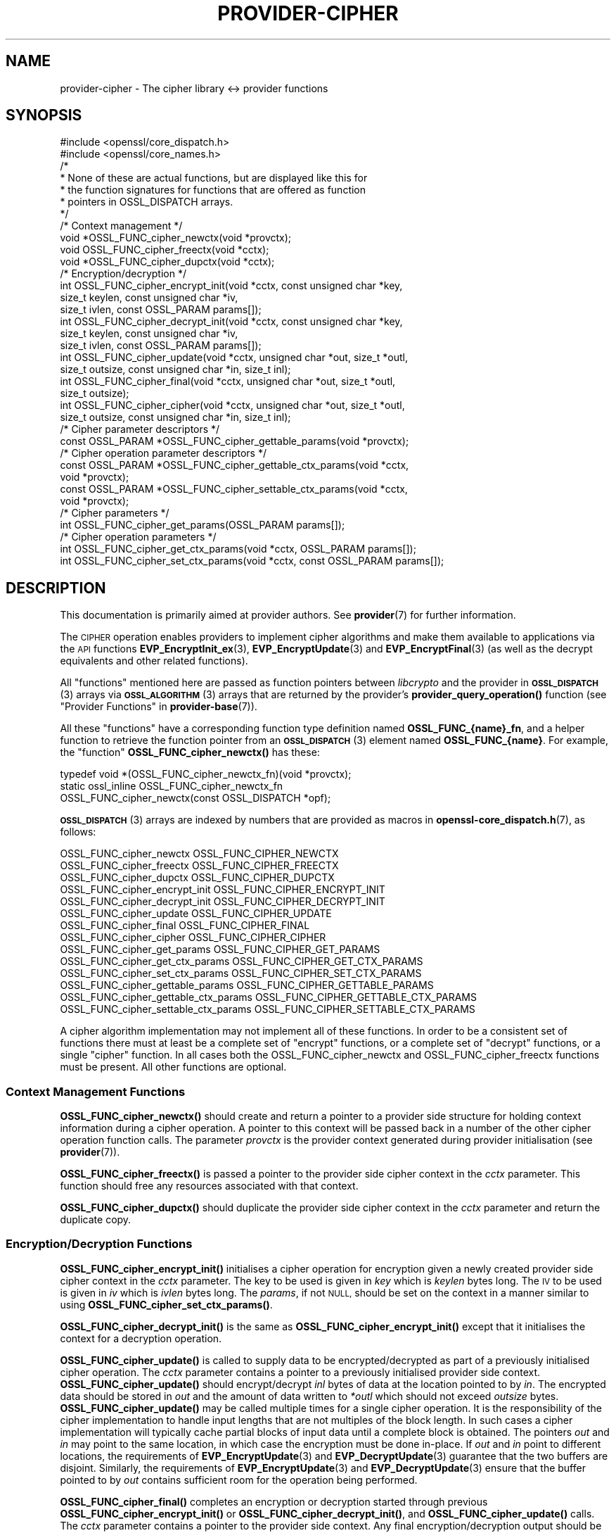 .\" Automatically generated by Pod::Man 4.14 (Pod::Simple 3.42)
.\"
.\" Standard preamble:
.\" ========================================================================
.de Sp \" Vertical space (when we can't use .PP)
.if t .sp .5v
.if n .sp
..
.de Vb \" Begin verbatim text
.ft CW
.nf
.ne \\$1
..
.de Ve \" End verbatim text
.ft R
.fi
..
.\" Set up some character translations and predefined strings.  \*(-- will
.\" give an unbreakable dash, \*(PI will give pi, \*(L" will give a left
.\" double quote, and \*(R" will give a right double quote.  \*(C+ will
.\" give a nicer C++.  Capital omega is used to do unbreakable dashes and
.\" therefore won't be available.  \*(C` and \*(C' expand to `' in nroff,
.\" nothing in troff, for use with C<>.
.tr \(*W-
.ds C+ C\v'-.1v'\h'-1p'\s-2+\h'-1p'+\s0\v'.1v'\h'-1p'
.ie n \{\
.    ds -- \(*W-
.    ds PI pi
.    if (\n(.H=4u)&(1m=24u) .ds -- \(*W\h'-12u'\(*W\h'-12u'-\" diablo 10 pitch
.    if (\n(.H=4u)&(1m=20u) .ds -- \(*W\h'-12u'\(*W\h'-8u'-\"  diablo 12 pitch
.    ds L" ""
.    ds R" ""
.    ds C` ""
.    ds C' ""
'br\}
.el\{\
.    ds -- \|\(em\|
.    ds PI \(*p
.    ds L" ``
.    ds R" ''
.    ds C`
.    ds C'
'br\}
.\"
.\" Escape single quotes in literal strings from groff's Unicode transform.
.ie \n(.g .ds Aq \(aq
.el       .ds Aq '
.\"
.\" If the F register is >0, we'll generate index entries on stderr for
.\" titles (.TH), headers (.SH), subsections (.SS), items (.Ip), and index
.\" entries marked with X<> in POD.  Of course, you'll have to process the
.\" output yourself in some meaningful fashion.
.\"
.\" Avoid warning from groff about undefined register 'F'.
.de IX
..
.nr rF 0
.if \n(.g .if rF .nr rF 1
.if (\n(rF:(\n(.g==0)) \{\
.    if \nF \{\
.        de IX
.        tm Index:\\$1\t\\n%\t"\\$2"
..
.        if !\nF==2 \{\
.            nr % 0
.            nr F 2
.        \}
.    \}
.\}
.rr rF
.\"
.\" Accent mark definitions (@(#)ms.acc 1.5 88/02/08 SMI; from UCB 4.2).
.\" Fear.  Run.  Save yourself.  No user-serviceable parts.
.    \" fudge factors for nroff and troff
.if n \{\
.    ds #H 0
.    ds #V .8m
.    ds #F .3m
.    ds #[ \f1
.    ds #] \fP
.\}
.if t \{\
.    ds #H ((1u-(\\\\n(.fu%2u))*.13m)
.    ds #V .6m
.    ds #F 0
.    ds #[ \&
.    ds #] \&
.\}
.    \" simple accents for nroff and troff
.if n \{\
.    ds ' \&
.    ds ` \&
.    ds ^ \&
.    ds , \&
.    ds ~ ~
.    ds /
.\}
.if t \{\
.    ds ' \\k:\h'-(\\n(.wu*8/10-\*(#H)'\'\h"|\\n:u"
.    ds ` \\k:\h'-(\\n(.wu*8/10-\*(#H)'\`\h'|\\n:u'
.    ds ^ \\k:\h'-(\\n(.wu*10/11-\*(#H)'^\h'|\\n:u'
.    ds , \\k:\h'-(\\n(.wu*8/10)',\h'|\\n:u'
.    ds ~ \\k:\h'-(\\n(.wu-\*(#H-.1m)'~\h'|\\n:u'
.    ds / \\k:\h'-(\\n(.wu*8/10-\*(#H)'\z\(sl\h'|\\n:u'
.\}
.    \" troff and (daisy-wheel) nroff accents
.ds : \\k:\h'-(\\n(.wu*8/10-\*(#H+.1m+\*(#F)'\v'-\*(#V'\z.\h'.2m+\*(#F'.\h'|\\n:u'\v'\*(#V'
.ds 8 \h'\*(#H'\(*b\h'-\*(#H'
.ds o \\k:\h'-(\\n(.wu+\w'\(de'u-\*(#H)/2u'\v'-.3n'\*(#[\z\(de\v'.3n'\h'|\\n:u'\*(#]
.ds d- \h'\*(#H'\(pd\h'-\w'~'u'\v'-.25m'\f2\(hy\fP\v'.25m'\h'-\*(#H'
.ds D- D\\k:\h'-\w'D'u'\v'-.11m'\z\(hy\v'.11m'\h'|\\n:u'
.ds th \*(#[\v'.3m'\s+1I\s-1\v'-.3m'\h'-(\w'I'u*2/3)'\s-1o\s+1\*(#]
.ds Th \*(#[\s+2I\s-2\h'-\w'I'u*3/5'\v'-.3m'o\v'.3m'\*(#]
.ds ae a\h'-(\w'a'u*4/10)'e
.ds Ae A\h'-(\w'A'u*4/10)'E
.    \" corrections for vroff
.if v .ds ~ \\k:\h'-(\\n(.wu*9/10-\*(#H)'\s-2\u~\d\s+2\h'|\\n:u'
.if v .ds ^ \\k:\h'-(\\n(.wu*10/11-\*(#H)'\v'-.4m'^\v'.4m'\h'|\\n:u'
.    \" for low resolution devices (crt and lpr)
.if \n(.H>23 .if \n(.V>19 \
\{\
.    ds : e
.    ds 8 ss
.    ds o a
.    ds d- d\h'-1'\(ga
.    ds D- D\h'-1'\(hy
.    ds th \o'bp'
.    ds Th \o'LP'
.    ds ae ae
.    ds Ae AE
.\}
.rm #[ #] #H #V #F C
.\" ========================================================================
.\"
.IX Title "PROVIDER-CIPHER 7ossl"
.TH PROVIDER-CIPHER 7ossl "2024-10-22" "3.4.0" "OpenSSL"
.\" For nroff, turn off justification.  Always turn off hyphenation; it makes
.\" way too many mistakes in technical documents.
.if n .ad l
.nh
.SH "NAME"
provider\-cipher \- The cipher library <\-> provider functions
.SH "SYNOPSIS"
.IX Header "SYNOPSIS"
.Vb 2
\& #include <openssl/core_dispatch.h>
\& #include <openssl/core_names.h>
\&
\& /*
\&  * None of these are actual functions, but are displayed like this for
\&  * the function signatures for functions that are offered as function
\&  * pointers in OSSL_DISPATCH arrays.
\&  */
\&
\& /* Context management */
\& void *OSSL_FUNC_cipher_newctx(void *provctx);
\& void OSSL_FUNC_cipher_freectx(void *cctx);
\& void *OSSL_FUNC_cipher_dupctx(void *cctx);
\&
\& /* Encryption/decryption */
\& int OSSL_FUNC_cipher_encrypt_init(void *cctx, const unsigned char *key,
\&                                   size_t keylen, const unsigned char *iv,
\&                                   size_t ivlen, const OSSL_PARAM params[]);
\& int OSSL_FUNC_cipher_decrypt_init(void *cctx, const unsigned char *key,
\&                                   size_t keylen, const unsigned char *iv,
\&                                   size_t ivlen, const OSSL_PARAM params[]);
\& int OSSL_FUNC_cipher_update(void *cctx, unsigned char *out, size_t *outl,
\&                             size_t outsize, const unsigned char *in, size_t inl);
\& int OSSL_FUNC_cipher_final(void *cctx, unsigned char *out, size_t *outl,
\&                            size_t outsize);
\& int OSSL_FUNC_cipher_cipher(void *cctx, unsigned char *out, size_t *outl,
\&                             size_t outsize, const unsigned char *in, size_t inl);
\&
\& /* Cipher parameter descriptors */
\& const OSSL_PARAM *OSSL_FUNC_cipher_gettable_params(void *provctx);
\&
\& /* Cipher operation parameter descriptors */
\& const OSSL_PARAM *OSSL_FUNC_cipher_gettable_ctx_params(void *cctx,
\&                                                        void *provctx);
\& const OSSL_PARAM *OSSL_FUNC_cipher_settable_ctx_params(void *cctx,
\&                                                        void *provctx);
\&
\& /* Cipher parameters */
\& int OSSL_FUNC_cipher_get_params(OSSL_PARAM params[]);
\&
\& /* Cipher operation parameters */
\& int OSSL_FUNC_cipher_get_ctx_params(void *cctx, OSSL_PARAM params[]);
\& int OSSL_FUNC_cipher_set_ctx_params(void *cctx, const OSSL_PARAM params[]);
.Ve
.SH "DESCRIPTION"
.IX Header "DESCRIPTION"
This documentation is primarily aimed at provider authors. See \fBprovider\fR\|(7)
for further information.
.PP
The \s-1CIPHER\s0 operation enables providers to implement cipher algorithms and make
them available to applications via the \s-1API\s0 functions \fBEVP_EncryptInit_ex\fR\|(3),
\&\fBEVP_EncryptUpdate\fR\|(3) and \fBEVP_EncryptFinal\fR\|(3) (as well as the decrypt
equivalents and other related functions).
.PP
All \*(L"functions\*(R" mentioned here are passed as function pointers between
\&\fIlibcrypto\fR and the provider in \s-1\fBOSSL_DISPATCH\s0\fR\|(3) arrays via
\&\s-1\fBOSSL_ALGORITHM\s0\fR\|(3) arrays that are returned by the provider's
\&\fBprovider_query_operation()\fR function
(see \*(L"Provider Functions\*(R" in \fBprovider\-base\fR\|(7)).
.PP
All these \*(L"functions\*(R" have a corresponding function type definition
named \fBOSSL_FUNC_{name}_fn\fR, and a helper function to retrieve the
function pointer from an \s-1\fBOSSL_DISPATCH\s0\fR\|(3) element named
\&\fBOSSL_FUNC_{name}\fR.
For example, the \*(L"function\*(R" \fBOSSL_FUNC_cipher_newctx()\fR has these:
.PP
.Vb 3
\& typedef void *(OSSL_FUNC_cipher_newctx_fn)(void *provctx);
\& static ossl_inline OSSL_FUNC_cipher_newctx_fn
\&     OSSL_FUNC_cipher_newctx(const OSSL_DISPATCH *opf);
.Ve
.PP
\&\s-1\fBOSSL_DISPATCH\s0\fR\|(3) arrays are indexed by numbers that are provided as
macros in \fBopenssl\-core_dispatch.h\fR\|(7), as follows:
.PP
.Vb 3
\& OSSL_FUNC_cipher_newctx               OSSL_FUNC_CIPHER_NEWCTX
\& OSSL_FUNC_cipher_freectx              OSSL_FUNC_CIPHER_FREECTX
\& OSSL_FUNC_cipher_dupctx               OSSL_FUNC_CIPHER_DUPCTX
\&
\& OSSL_FUNC_cipher_encrypt_init         OSSL_FUNC_CIPHER_ENCRYPT_INIT
\& OSSL_FUNC_cipher_decrypt_init         OSSL_FUNC_CIPHER_DECRYPT_INIT
\& OSSL_FUNC_cipher_update               OSSL_FUNC_CIPHER_UPDATE
\& OSSL_FUNC_cipher_final                OSSL_FUNC_CIPHER_FINAL
\& OSSL_FUNC_cipher_cipher               OSSL_FUNC_CIPHER_CIPHER
\&
\& OSSL_FUNC_cipher_get_params           OSSL_FUNC_CIPHER_GET_PARAMS
\& OSSL_FUNC_cipher_get_ctx_params       OSSL_FUNC_CIPHER_GET_CTX_PARAMS
\& OSSL_FUNC_cipher_set_ctx_params       OSSL_FUNC_CIPHER_SET_CTX_PARAMS
\&
\& OSSL_FUNC_cipher_gettable_params      OSSL_FUNC_CIPHER_GETTABLE_PARAMS
\& OSSL_FUNC_cipher_gettable_ctx_params  OSSL_FUNC_CIPHER_GETTABLE_CTX_PARAMS
\& OSSL_FUNC_cipher_settable_ctx_params  OSSL_FUNC_CIPHER_SETTABLE_CTX_PARAMS
.Ve
.PP
A cipher algorithm implementation may not implement all of these functions.
In order to be a consistent set of functions there must at least be a complete
set of \*(L"encrypt\*(R" functions, or a complete set of \*(L"decrypt\*(R" functions, or a
single \*(L"cipher\*(R" function.
In all cases both the OSSL_FUNC_cipher_newctx and OSSL_FUNC_cipher_freectx functions must be
present.
All other functions are optional.
.SS "Context Management Functions"
.IX Subsection "Context Management Functions"
\&\fBOSSL_FUNC_cipher_newctx()\fR should create and return a pointer to a provider side
structure for holding context information during a cipher operation.
A pointer to this context will be passed back in a number of the other cipher
operation function calls.
The parameter \fIprovctx\fR is the provider context generated during provider
initialisation (see \fBprovider\fR\|(7)).
.PP
\&\fBOSSL_FUNC_cipher_freectx()\fR is passed a pointer to the provider side cipher context in
the \fIcctx\fR parameter.
This function should free any resources associated with that context.
.PP
\&\fBOSSL_FUNC_cipher_dupctx()\fR should duplicate the provider side cipher context in the
\&\fIcctx\fR parameter and return the duplicate copy.
.SS "Encryption/Decryption Functions"
.IX Subsection "Encryption/Decryption Functions"
\&\fBOSSL_FUNC_cipher_encrypt_init()\fR initialises a cipher operation for encryption given a
newly created provider side cipher context in the \fIcctx\fR parameter.
The key to be used is given in \fIkey\fR which is \fIkeylen\fR bytes long.
The \s-1IV\s0 to be used is given in \fIiv\fR which is \fIivlen\fR bytes long.
The \fIparams\fR, if not \s-1NULL,\s0 should be set on the context in a manner similar to
using \fBOSSL_FUNC_cipher_set_ctx_params()\fR.
.PP
\&\fBOSSL_FUNC_cipher_decrypt_init()\fR is the same as \fBOSSL_FUNC_cipher_encrypt_init()\fR except that it
initialises the context for a decryption operation.
.PP
\&\fBOSSL_FUNC_cipher_update()\fR is called to supply data to be encrypted/decrypted as part of
a previously initialised cipher operation.
The \fIcctx\fR parameter contains a pointer to a previously initialised provider
side context.
\&\fBOSSL_FUNC_cipher_update()\fR should encrypt/decrypt \fIinl\fR bytes of data at the location
pointed to by \fIin\fR.
The encrypted data should be stored in \fIout\fR and the amount of data written to
\&\fI*outl\fR which should not exceed \fIoutsize\fR bytes.
\&\fBOSSL_FUNC_cipher_update()\fR may be called multiple times for a single cipher operation.
It is the responsibility of the cipher implementation to handle input lengths
that are not multiples of the block length.
In such cases a cipher implementation will typically cache partial blocks of
input data until a complete block is obtained.
The pointers \fIout\fR and \fIin\fR may point to the same location, in which
case the encryption must be done in-place. If \fIout\fR and \fIin\fR point to different
locations, the requirements of \fBEVP_EncryptUpdate\fR\|(3) and \fBEVP_DecryptUpdate\fR\|(3)
guarantee that the two buffers are disjoint.
Similarly, the requirements of \fBEVP_EncryptUpdate\fR\|(3) and \fBEVP_DecryptUpdate\fR\|(3)
ensure that the buffer pointed to by \fIout\fR contains sufficient room for the
operation being performed.
.PP
\&\fBOSSL_FUNC_cipher_final()\fR completes an encryption or decryption started through previous
\&\fBOSSL_FUNC_cipher_encrypt_init()\fR or \fBOSSL_FUNC_cipher_decrypt_init()\fR, and \fBOSSL_FUNC_cipher_update()\fR
calls.
The \fIcctx\fR parameter contains a pointer to the provider side context.
Any final encryption/decryption output should be written to \fIout\fR and the
amount of data written to \fI*outl\fR which should not exceed \fIoutsize\fR bytes.
The same expectations apply to \fIoutsize\fR as documented for
\&\fBEVP_EncryptFinal\fR\|(3) and \fBEVP_DecryptFinal\fR\|(3).
.PP
\&\fBOSSL_FUNC_cipher_cipher()\fR performs encryption/decryption using the provider side cipher
context in the \fIcctx\fR parameter that should have been previously initialised via
a call to \fBOSSL_FUNC_cipher_encrypt_init()\fR or \fBOSSL_FUNC_cipher_decrypt_init()\fR.
This should call the raw underlying cipher function without any padding.
This will be invoked in the provider as a result of the application calling
\&\fBEVP_Cipher\fR\|(3).
The application is responsible for ensuring that the input is a multiple of the
block length.
The data to be encrypted/decrypted will be in \fIin\fR, and it will be \fIinl\fR bytes
in length.
The output from the encryption/decryption should be stored in \fIout\fR and the
amount of data stored should be put in \fI*outl\fR which should be no more than
\&\fIoutsize\fR bytes.
.SS "Cipher Parameters"
.IX Subsection "Cipher Parameters"
See \s-1\fBOSSL_PARAM\s0\fR\|(3) for further details on the parameters structure used by
these functions.
.PP
\&\fBOSSL_FUNC_cipher_get_params()\fR gets details of the algorithm implementation
and stores them in \fIparams\fR.
.PP
\&\fBOSSL_FUNC_cipher_set_ctx_params()\fR sets cipher operation parameters for the
provider side cipher context \fIcctx\fR to \fIparams\fR.
Any parameter settings are additional to any that were previously set.
Passing \s-1NULL\s0 for \fIparams\fR should return true.
.PP
\&\fBOSSL_FUNC_cipher_get_ctx_params()\fR gets cipher operation details details from
the given provider side cipher context \fIcctx\fR and stores them in \fIparams\fR.
Passing \s-1NULL\s0 for \fIparams\fR should return true.
.PP
\&\fBOSSL_FUNC_cipher_gettable_params()\fR, \fBOSSL_FUNC_cipher_gettable_ctx_params()\fR,
and \fBOSSL_FUNC_cipher_settable_ctx_params()\fR all return constant \s-1\fBOSSL_PARAM\s0\fR\|(3)
arrays as descriptors of the parameters that \fBOSSL_FUNC_cipher_get_params()\fR,
\&\fBOSSL_FUNC_cipher_get_ctx_params()\fR, and \fBOSSL_FUNC_cipher_set_ctx_params()\fR
can handle, respectively.  \fBOSSL_FUNC_cipher_gettable_ctx_params()\fR and
\&\fBOSSL_FUNC_cipher_settable_ctx_params()\fR will return the parameters associated
with the provider side context \fIcctx\fR in its current state if it is
not \s-1NULL.\s0  Otherwise, they return the parameters associated with the
provider side algorithm \fIprovctx\fR.
.PP
Parameters currently recognised by built-in ciphers are listed in
\&\*(L"\s-1PARAMETERS\*(R"\s0 in \fBEVP_EncryptInit\fR\|(3).
Not all parameters are relevant to, or are understood by all ciphers.
.SH "RETURN VALUES"
.IX Header "RETURN VALUES"
\&\fBOSSL_FUNC_cipher_newctx()\fR and \fBOSSL_FUNC_cipher_dupctx()\fR should return the newly created
provider side cipher context, or \s-1NULL\s0 on failure.
.PP
\&\fBOSSL_FUNC_cipher_encrypt_init()\fR, \fBOSSL_FUNC_cipher_decrypt_init()\fR, \fBOSSL_FUNC_cipher_update()\fR,
\&\fBOSSL_FUNC_cipher_final()\fR, \fBOSSL_FUNC_cipher_cipher()\fR, \fBOSSL_FUNC_cipher_get_params()\fR,
\&\fBOSSL_FUNC_cipher_get_ctx_params()\fR and \fBOSSL_FUNC_cipher_set_ctx_params()\fR should return 1 for
success or 0 on error.
.PP
\&\fBOSSL_FUNC_cipher_gettable_params()\fR, \fBOSSL_FUNC_cipher_gettable_ctx_params()\fR and
\&\fBOSSL_FUNC_cipher_settable_ctx_params()\fR should return a constant \s-1\fBOSSL_PARAM\s0\fR\|(3)
array, or \s-1NULL\s0 if none is offered.
.SH "SEE ALSO"
.IX Header "SEE ALSO"
\&\fBprovider\fR\|(7), \s-1\fBOSSL_PROVIDER\-FIPS\s0\fR\|(7), \fBOSSL_PROVIDER\-default\fR\|(7),
\&\fBOSSL_PROVIDER\-legacy\fR\|(7),
\&\s-1\fBEVP_CIPHER\-AES\s0\fR\|(7), \s-1\fBEVP_CIPHER\-ARIA\s0\fR\|(7), \s-1\fBEVP_CIPHER\-BLOWFISH\s0\fR\|(7),
\&\s-1\fBEVP_CIPHER\-CAMELLIA\s0\fR\|(7), \s-1\fBEVP_CIPHER\-CAST\s0\fR\|(7), \s-1\fBEVP_CIPHER\-CHACHA\s0\fR\|(7),
\&\s-1\fBEVP_CIPHER\-DES\s0\fR\|(7), \s-1\fBEVP_CIPHER\-IDEA\s0\fR\|(7), \s-1\fBEVP_CIPHER\-RC2\s0\fR\|(7),
\&\s-1\fBEVP_CIPHER\-RC4\s0\fR\|(7), \s-1\fBEVP_CIPHER\-RC5\s0\fR\|(7), \s-1\fBEVP_CIPHER\-SEED\s0\fR\|(7),
\&\s-1\fBEVP_CIPHER\-SM4\s0\fR\|(7), \s-1\fBEVP_CIPHER\-NULL\s0\fR\|(7),
\&\fBlife_cycle\-cipher\fR\|(7), \fBEVP_EncryptInit\fR\|(3)
.SH "HISTORY"
.IX Header "HISTORY"
The provider \s-1CIPHER\s0 interface was introduced in OpenSSL 3.0.
.SH "COPYRIGHT"
.IX Header "COPYRIGHT"
Copyright 2019\-2023 The OpenSSL Project Authors. All Rights Reserved.
.PP
Licensed under the Apache License 2.0 (the \*(L"License\*(R").  You may not use
this file except in compliance with the License.  You can obtain a copy
in the file \s-1LICENSE\s0 in the source distribution or at
<https://www.openssl.org/source/license.html>.
